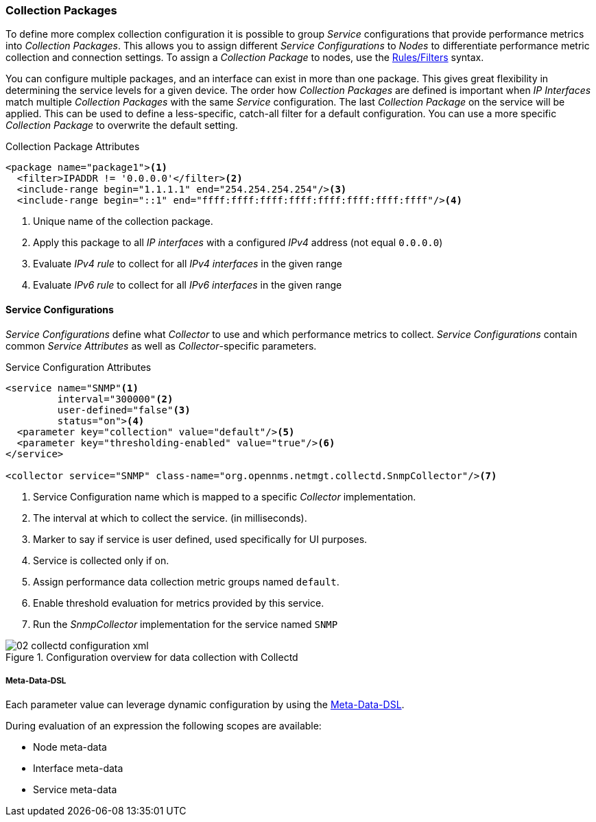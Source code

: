 
// Allow GitHub image rendering
:imagesdir: ../../images

[[ga-collectd-packages]]
=== Collection Packages

To define more complex collection configuration it is possible to group _Service_ configurations that provide performance metrics into _Collection Packages_.
This allows you to assign different _Service Configurations_ to _Nodes_ to differentiate performance metric collection and connection settings.
To assign a _Collection Package_ to nodes, use the link:http://www.opennms.org/wiki/Filters[Rules/Filters] syntax.

You can configure multiple packages, and an interface can exist in more than one package.
This gives great flexibility in determining the service levels for a given device.
The order how _Collection Packages_ are defined is important when _IP Interfaces_ match multiple _Collection Packages_ with the same _Service_ configuration.
The last _Collection Package_ on the service will be applied.
This can be used to define a less-specific, catch-all filter for a default configuration.
You can use a more specific _Collection Package_ to overwrite the default setting.

.Collection Package Attributes
[source, xml]
----
<package name="package1"><1>
  <filter>IPADDR != '0.0.0.0'</filter><2>
  <include-range begin="1.1.1.1" end="254.254.254.254"/><3>
  <include-range begin="::1" end="ffff:ffff:ffff:ffff:ffff:ffff:ffff:ffff"/><4>
----
<1> Unique name of the collection package.
<2> Apply this package to all _IP interfaces_ with a configured _IPv4_ address (not equal `0.0.0.0`)
<3> Evaluate _IPv4 rule_ to collect for all _IPv4 interfaces_ in the given range
<4> Evaluate _IPv6 rule_ to collect for all _IPv6 interfaces_ in the given range

[[ga-collectd-packages-services]]
==== Service Configurations

_Service Configurations_ define what _Collector_ to use and which performance metrics to collect.
_Service Configurations_ contain common _Service Attributes_ as well as _Collector_-specific parameters.

.Service Configuration Attributes
[source, xml]
----
<service name="SNMP"<1>
         interval="300000"<2>
         user-defined="false"<3>
         status="on"><4>
  <parameter key="collection" value="default"/><5>
  <parameter key="thresholding-enabled" value="true"/><6>
</service>

<collector service="SNMP" class-name="org.opennms.netmgt.collectd.SnmpCollector"/><7>
----
<1> Service Configuration name which is mapped to a specific _Collector_ implementation.
<2> The interval at which to collect the service. (in milliseconds).
<3> Marker to say if service is user defined, used specifically for UI purposes.
<4> Service is collected only if on.
<5> Assign performance data collection metric groups named `default`.
<6> Enable threshold evaluation for metrics provided by this service.
<7> Run the _SnmpCollector_ implementation for the service named `SNMP`

[[ga-performance-management-collectd-configuration-xml]]
.Configuration overview for data collection with Collectd
image::performance-management/02_collectd-configuration-xml.png[]

[[ga-collectd-packages-services-meta-data]]
===== Meta-Data-DSL
Each parameter value can leverage dynamic configuration by using the link:#ga-meta-data-dsl[Meta-Data-DSL].

During evaluation of an expression the following scopes are available:

* Node meta-data
* Interface meta-data
* Service meta-data
